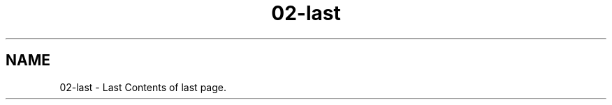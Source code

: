 .TH "02-last" 3 "Thu Jan 17 2019" "CppLogging" \" -*- nroff -*-
.ad l
.nh
.SH NAME
02-last \- Last 
Contents of last page\&. 
